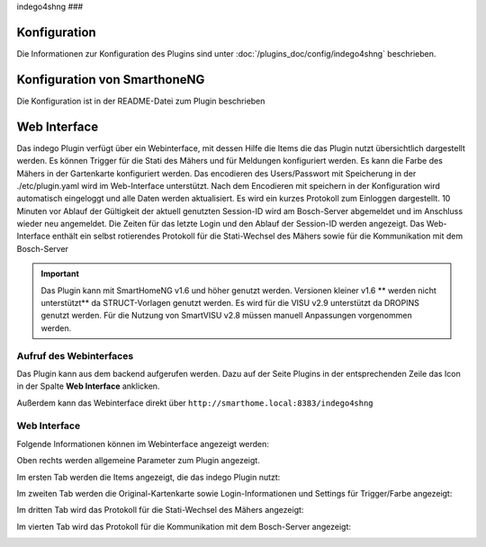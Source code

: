 .. index:: Plugins; Indego (Anbindung der Bosch-Indego Connect Mäher)
.. index:: Indego4shNG

indego4shng
###

Konfiguration
=============

Die Informationen zur Konfiguration des Plugins sind unter :doc:`/plugins_doc/config/indego4shng` beschrieben.


Konfiguration von SmarthoneNG
=============================

Die Konfiguration ist in der README-Datei zum Plugin beschrieben


Web Interface
=============

Das indego Plugin verfügt über ein Webinterface, mit dessen Hilfe die Items die das Plugin nutzt übersichtlich dargestellt werden. Es können Trigger für die Stati des Mähers und für Meldungen konfiguriert werden. Es kann die Farbe des Mähers in der Gartenkarte konfiguriert werden.
Das encodieren des Users/Passwort mit Speicherung in der ./etc/plugin.yaml wird im Web-Interface unterstützt. Nach dem Encodieren mit speichern in der Konfiguration wird automatisch eingeloggt und alle Daten werden aktualisiert.
Es wird ein kurzes Protokoll zum Einloggen dargestellt.
10 Minuten vor Ablauf der Gültigkeit der aktuell genutzten Session-ID wird am Bosch-Server abgemeldet und im Anschluss wieder neu angemeldet. Die Zeiten für  das letzte Login und den Ablauf der Session-ID werden angezeigt.
Das Web-Interface enthält ein selbst rotierendes Protokoll für die Stati-Wechsel des Mähers sowie für die Kommunikation mit dem Bosch-Server

.. important::

   Das Plugin kann mit SmartHomeNG v1.6 und höher genutzt werden. Versionen kleiner v1.6 ** werden nicht unterstützt** da STRUCT-Vorlagen genutzt werden.
   Es wird für die VISU v2.9 unterstützt da DROPINS genutzt werden. Für die Nutzung von SmartVISU v2.8 müssen manuell Anpassungen vorgenommen werden.


Aufruf des Webinterfaces
------------------------

Das Plugin kann aus dem backend aufgerufen werden. Dazu auf der Seite Plugins in der entsprechenden
Zeile das Icon in der Spalte **Web Interface** anklicken.

Außerdem kann das Webinterface direkt über ``http://smarthome.local:8383/indego4shng``



Web Interface
-------------

Folgende Informationen können im Webinterface angezeigt werden:

Oben rechts werden allgemeine Parameter zum Plugin angezeigt.

Im ersten Tab werden die Items angezeigt, die das indego Plugin nutzt:

.. image:: assets/webif1.jpg
   :class: screenshot

Im zweiten Tab werden die Original-Kartenkarte sowie Login-Informationen und Settings für Trigger/Farbe angezeigt:

.. image:: assets/webif2.jpg
   :class: screenshot

Im dritten Tab wird das Protokoll für die Stati-Wechsel des Mähers angezeigt:

.. image:: assets/webif3.jpg
   :class: screenshot

Im vierten Tab wird das Protokoll für die Kommunikation mit dem Bosch-Server  angezeigt:

.. image:: assets/webif4.jpg
   :class: screenshot


